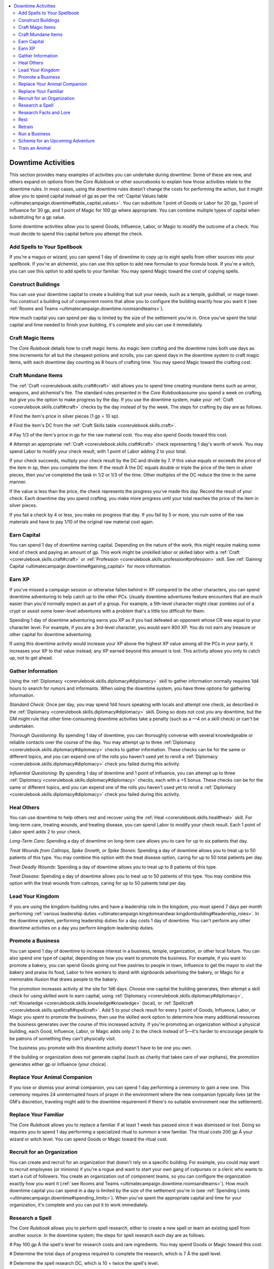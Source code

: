 
.. _`ultimatecampaign.downtime.downtimeactivities`:

.. contents:: \ 

.. _`ultimatecampaign.downtime.downtimeactivities#downtime_activities`:

Downtime Activities
####################

This section provides many examples of activities you can undertake during downtime. Some of these are new, and others expand on options from the \ *Core Rulebook*\  or other sourcebooks to explain how those activities relate to the downtime rules. In most cases, using the downtime rules doesn't change the costs for performing the action, but it might allow you to spend capital instead of gp as per the :ref:`Capital Values table <ultimatecampaign.downtime#table_capital_values>`\ . You can substitute 1 point of Goods or Labor for 20 gp, 1 point of Influence for 30 gp, and 1 point of Magic for 100 gp where appropriate. You can combine multiple types of capital when substituting for a gp value.

Some downtime activities allow you to spend Goods, Influence, Labor, or Magic to modify the outcome of a check. You must decide to spend this capital before you attempt the check.

.. _`ultimatecampaign.downtime.downtimeactivities#add_spells_to_your_spellbook`:

Add Spells to Your Spellbook
*****************************

If you're a magus or wizard, you can spend 1 day of downtime to copy up to eight spells from other sources into your spellbook. If you're an alchemist, you can use this option to add new formulae to your formula book. If you're a witch, you can use this option to add spells to your familiar. You may spend Magic toward the cost of copying spells.

.. _`ultimatecampaign.downtime.downtimeactivities#construct_buildings`:

Construct Buildings
********************

You can use your downtime capital to create a building that suit your needs, such as a temple, guildhall, or mage tower. You construct a building out of component rooms that allow you to configure the building exactly how you want it (see :ref:`Rooms and Teams <ultimatecampaign.downtime.roomsandteams>`\ ).

How much capital you can spend per day is limited by the size of the settlement you're in. Once you've spent the total capital and time needed to finish your building, it's complete and you can use it immediately.

.. _`ultimatecampaign.downtime.downtimeactivities#craft_magic_items`:

Craft Magic Items
******************

The \ *Core Rulebook*\  details how to craft magic items. As magic item crafting and the downtime rules both use days as time increments for all but the cheapest potions and scrolls, you can spend days in the downtime system to craft magic items, with each downtime day counting as 8 hours of crafting time. You may spend Magic toward the crafting cost.

.. _`ultimatecampaign.downtime.downtimeactivities#craft_mundane_items`:

Craft Mundane Items
********************

The :ref:`Craft <corerulebook.skills.craft#craft>`\  skill allows you to spend time creating mundane items such as armor, weapons, and alchemist's fire. The standard rules presented in the \ *Core Rulebook*\ assume you spend a week on crafting, but give you the option to make progress by the day. If you use the downtime system, make your :ref:`Craft <corerulebook.skills.craft#craft>`\  checks by the day instead of by the week. The steps for crafting by day are as follows.

# Find the item's price in silver pieces (1 gp = 10 sp).

# Find the item's DC from the :ref:`Craft Skills table <corerulebook.skills.craft>`\ .

# Pay 1/3 of the item's price in gp for the raw material cost. You may also spend Goods toward this cost.

# Attempt an appropriate :ref:`Craft <corerulebook.skills.craft#craft>`\  check representing 1 day's worth of work. You may spend Labor to modify your check result, with 1 point of Labor adding 2 to your total.

If your check succeeds, multiply your check result by the DC and divide by 7. If this value equals or exceeds the price of the item in sp, then you complete the item. If the result Ã the DC equals double or triple the price of the item in silver pieces, then you've completed the task in 1/2 or 1/3 of the time. Other multiples of the DC reduce the time in the same manner.

If the value is less than the price, the check represents the progress you've made this day. Record the result of your check. Each downtime day you spend crafting, you make more progress until your total reaches the price of the item in silver pieces.

If you fail a check by 4 or less, you make no progress that day. If you fail by 5 or more, you ruin some of the raw materials and have to pay 1/10 of the original raw material cost again.

.. _`ultimatecampaign.downtime.downtimeactivities#earn_capital`:

Earn Capital
*************

You can spend 1 day of downtime earning capital. Depending on the nature of the work, this might require making some kind of check and paying an amount of gp. This work might be unskilled labor or skilled labor with a :ref:`Craft <corerulebook.skills.craft#craft>`\  or :ref:`Profession <corerulebook.skills.profession#profession>`\  skill. See :ref:`Gaining Capital <ultimatecampaign.downtime#gaining_capital>`\  for more information.

.. _`ultimatecampaign.downtime.downtimeactivities#earn_xp`:

Earn XP
********

If you've missed a campaign session or otherwise fallen behind in XP compared to the other characters, you can spend downtime adventuring to help catch up to the other PCs. Usually downtime adventures feature encounters that are much easier than you'd normally expect as part of a group. For example, a 5th-level character might clear zombies out of a crypt or assist some lower-level adventures with a problem that's a little too difficult for them.

Spending 1 day of downtime adventuring earns you XP as if you had defeated an opponent whose CR was equal to your character level. For example, if you are a 3rd-level character, you would earn 800 XP. You do not earn any treasure or other capital for downtime adventuring.

If using this downtime activity would increase your XP above the highest XP value among all the PCs in your party, it increases your XP to that value instead; any XP earned beyond this amount is lost. This activity allows you only to catch up, not to get ahead.

.. _`ultimatecampaign.downtime.downtimeactivities#gather_information`:

Gather Information
*******************

Using the :ref:`Diplomacy <corerulebook.skills.diplomacy#diplomacy>`\  skill to gather information normally requires 1d4 hours to search for rumors and informants. When using the downtime system, you have three options for gathering information.

\ *Standard Check*\ : Once per day, you may spend 1d4 hours speaking with locals and attempt one check, as described in the :ref:`Diplomacy <corerulebook.skills.diplomacy#diplomacy>`\  skill. Doing so does not cost you any downtime, but the GM might rule that other time-consuming downtime activities take a penalty (such as a —4 on a skill check) or can't be undertaken.

\ *Thorough Questioning*\ : By spending 1 day of downtime, you can thoroughly converse with several knowledgeable or reliable contacts over the course of the day. You may attempt up to three :ref:`Diplomacy <corerulebook.skills.diplomacy#diplomacy>`\  checks to gather information. These checks can be for the same or different topics, and you can expend one of the rolls you haven't used yet to reroll a :ref:`Diplomacy <corerulebook.skills.diplomacy#diplomacy>`\  check you failed during this activity.

\ *Influential Questioning*\ : By spending 1 day of downtime and 1 point of Influence, you can attempt up to three :ref:`Diplomacy <corerulebook.skills.diplomacy#diplomacy>`\  checks, each with a +5 bonus. These checks can be for the same or different topics, and you can expend one of the rolls you haven't used yet to reroll a :ref:`Diplomacy <corerulebook.skills.diplomacy#diplomacy>`\  check you failed during this activity.

.. _`ultimatecampaign.downtime.downtimeactivities#heal_others`:

Heal Others
************

You can use downtime to help others rest and recover using the :ref:`Heal <corerulebook.skills.heal#heal>`\  skill. For long-term care, treating wounds, and treating disease, you can spend Labor to modify your check result. Each 1 point of Labor spent adds 2 to your check.

\ *Long-Term Care*\ : Spending a day of downtime on long-term care allows you to care for up to six patients that day.

\ *Treat Wounds from Caltrops, Spike Growth, or Spike Stones*\ : Spending a day of downtime allows you to treat up to 50 patients of this type. You may combine this option with the treat disease option, caring for up to 50 total patients per day.

\ *Treat Deadly Wounds*\ : Spending a day of downtime allows you to treat up to 8 patients of this type.

\ *Treat Disease*\ : Spending a day of downtime allows you to treat up to 50 patients of this type. You may combine this option with the treat wounds from caltrops, caring for up to 50 patients total per day.

.. _`ultimatecampaign.downtime.downtimeactivities#lead_your_kingdom`:

Lead Your Kingdom
******************

If you are using the kingdom-building rules and have a leadership role in the kingdom, you must spend 7 days per month performing :ref:`various leadership duties <ultimatecampaign.kingdomsandwar.kingdombuilding#leadership_roles>`\ . In the downtime system, performing leadership duties for a day costs 1 day of downtime. You can't perform any other downtime activities on a day you perform kingdom leadership duties.

.. _`ultimatecampaign.downtime.downtimeactivities#promote_a_business`:

Promote a Business
*******************

You can spend 1 day of downtime to increase interest in a business, temple, organization, or other local fixture. You can also spend one type of capital, depending on how you want to promote the business. For example, if you want to promote a bakery, you can spend Goods giving out free pastries to people in town, Influence to get the mayor to visit the bakery and praise its food, Labor to hire workers to stand with signboards advertising the bakery, or Magic for a memorable illusion that draws people to the bakery.

The promotion increases activity at the site for 1d6 days. Choose one capital the building generates, then attempt a skill check for using skilled work to earn capital, using :ref:`Diplomacy <corerulebook.skills.diplomacy#diplomacy>`\ , :ref:`Knowledge <corerulebook.skills.knowledge#knowledge>`\  (local), or :ref:`Spellcraft <corerulebook.skills.spellcraft#spellcraft>`\ . Add 5 to your check result for every 1 point of Goods, Influence, Labor, or Magic you spent to promote the business, then use the skilled work option to determine how many additional resources the business generates over the course of this increased activity. If you're promoting an organization without a physical building, each Good, Influence, Labor, or Magic adds only 2 to the check instead of 5—it's harder to encourage people to be patrons of something they can't physically visit.

The business you promote with this downtime activity doesn't have to be one you own.

If the building or organization does not generate capital (such as charity that takes care of war orphans), the promotion generates either gp or Influence (your choice) .

.. _`ultimatecampaign.downtime.downtimeactivities#replace_your_animal_companion`:

Replace Your Animal Companion
******************************

If you lose or dismiss your animal companion, you can spend 1 day performing a ceremony to gain a new one. This ceremony requires 24 uninterrupted hours of prayer in the environment where the new companion typically lives (at the GM's discretion, traveling might add to the downtime requirement if there's no suitable environment near the settlement).

.. _`ultimatecampaign.downtime.downtimeactivities#replace_your_familiar`:

Replace Your Familiar
**********************

The \ *Core Rulebook*\  allows you to replace a familiar if at least 1 week has passed since it was dismissed or lost. Doing so requires you to spend 1 day performing a specialized ritual to summon a new familiar. The ritual costs 200 gp Ã your wizard or witch level. You can spend Goods or Magic toward the ritual cost.

.. _`ultimatecampaign.downtime.downtimeactivities#recruit_for_an_organization`:

Recruit for an Organization
****************************

You can create and recruit for an organization that doesn't rely on a specific building. For example, you could may want to recruit employees (or minions) if you're a rogue and want to start your own gang of cutpurses or a cleric who wants to start a cult of followers. You create an organization out of component teams, so you can configure the organization exactly how you want it (:ref:`see Rooms and Teams <ultimatecampaign.downtime.roomsandteams>`\ ). How much downtime capital you can spend in a day is limited by the size of the settlement you're in (see :ref:`Spending Limits <ultimatecampaign.downtime#spending_limits>`\ ). When you've spent the appropriate capital and time for your organization, it's complete and you can put it to work immediately.

.. _`ultimatecampaign.downtime.downtimeactivities#research_a_spell`:

Research a Spell
*****************

The \ *Core Rulebook*\  allows you to perform spell research, either to create a new spell or learn an existing spell from another source. In the downtime system, the steps for spell research each day are as follows.

# Pay 100 gp Ã the spell's level for research costs and rare ingredients. You may spend Goods or Magic toward this cost.

# Determine the total days of progress required to complete the research, which is 7 Ã the spell level.

# Determine the spell research DC, which is 10 + twice the spell's level.

# Attempt a :ref:`Spellcraft <corerulebook.skills.spellcraft#spellcraft>`\  check and a :ref:`Knowledge <corerulebook.skills.knowledge#knowledge>`\  check (arcana for an arcane spell, religion for a divine spell) against the spell research DC. You can't take 10 on these checks. You may spend Magic to modify a check result, with 1 point of Magic adding 2 to your total (maximum +10). If both checks succeed, you make 1 day's progress toward completing the spell. When your days of progress equal the total number of days needed, the spell is completed and added to your spellbook or list of spells known.

If either or both spell research checks fail by 4 or less, you make no progress. For each check that fails by 5 or more, your research has led to poor results and you lose a day of progress toward completing the spell.

If you're an alchemist, you can use this downtime option to research a new extract formula. Instead of a :ref:`Spellcraft <corerulebook.skills.spellcraft#spellcraft>`\  check, attempt a :ref:`Craft <corerulebook.skills.craft#craft>`\  (alchemy) check. For :ref:`Knowledge <corerulebook.skills.knowledge#knowledge>`\  (arcana) checks, you may attempt a :ref:`Knowledge <corerulebook.skills.knowledge#knowledge>`\  (nature) check instead.

.. _`ultimatecampaign.downtime.downtimeactivities#research_facts_and_lore`:

Research Facts and Lore
************************

You can use downtime and capital to learn more about the campaign or the game world. This is similar to the gather information activity, except instead of looking for rumors and gossip in town, you are consulting with sages, perusing historical documents, or using magic to unearth information. Instead of a :ref:`Diplomacy <corerulebook.skills.diplomacy#diplomacy>`\  check, attempt one or more :ref:`Knowledge <corerulebook.skills.knowledge#knowledge>`\  checks appropriate to the intended subject. These checks can be for the same or different topics (and can use different :ref:`Knowledge <corerulebook.skills.knowledge#knowledge>`\  skills), and you can expend one of the rolls you haven't used yet to reroll a :ref:`Knowledge <corerulebook.skills.knowledge#knowledge>`\  check you failed during this activity. You have three options for researching information.

\ *Thorough Research*\ : By spending 1 day of downtime, you can thoroughly converse with several knowledgeable individuals or study several reliable sources over the course of the day. You can attempt up to three :ref:`Knowledge <corerulebook.skills.knowledge#knowledge>`\  checks to discover information.

\ *Influential Research*\ : By spending 1 day of downtime and 1 point of Influence, you may attempt up to three :ref:`Knowledge <corerulebook.skills.knowledge#knowledge>`\  checks, each with a +5 bonus.

\ *Magical Research*\ : By spending 1 day of downtime and 1 point of Magic, you may attempt up to three :ref:`Knowledge <corerulebook.skills.knowledge#knowledge>`\  checks, each with a +5 bonus.

.. _`ultimatecampaign.downtime.downtimeactivities#rest`:

Rest
*****

You can use downtime to rest and recover. It is assumed that you spend 8 hours resting at night, which allows you to recover 1 hp per level per day and 1 point of ability damage for each affected ability score. If you spend a full day of downtime resting in bed, you recover another 1 hp per level per day and another 1 point of ability damage for each affected ability score.

.. _`ultimatecampaign.downtime.downtimeactivities#retrain`:

Retrain
********

You can use your downtime to retrain (see :ref:`Retraining <ultimatecampaign.campaignsystems.retraining>`\ ). You may spend Goods, Influence, Labor, or Magic toward this cost.

.. _`ultimatecampaign.downtime.downtimeactivities#run_a_business`:

Run a Business
***************

If you have a building and that building generates any kind of capital, you can spend 1 day of downtime working at your building—increasing its productivity by inspiring your employees to work harder, using your expertise to get more done, or using your fame to attract more customers. This counts as using downtime to earn capital (see :ref:`Gaining Capital <ultimatecampaign.downtime#gaining_capital>`\ ), but you gain a +10 bonus on your check.

The capital you generate must be a kind that your building can generate. For example, an inn that generates gp and Influence can generate only those two currencies using this downtime activity; you can't use it to generate Goods, Labor, or Magic just because you're personally running it for the day. You must earn capital acquired in this way as normal.

.. _`ultimatecampaign.downtime.downtimeactivities#scheme_for_an_upcoming_adventure`:

Scheme for an Upcoming Adventure
*********************************

You can use downtime to prepare for an upcoming adventure or event. For example, if you know you have to crash the baron's fancy party in 2 days, you can spend downtime watching the baron's manor, investigating what clothing the servants will wear, and finding out which important guests are attending. This works like spending capital to boost checks, except you must spend 1 day of downtime, and each Good, Influence, Labor, or Magic you spend toward this purpose gives you a +2 bonus on one skill check (maximum +6). As with the spend capital option, the GM decides if your approach is reasonable for the check you're attempting. The bonus from this activity stacks with that from the spend capital to boost checks option (maximum +10 total). This bonus lasts for one check.

For example, by spending 1 day of downtime and 1 point of Goods, you gain an excellent understanding of the liveried servants' uniforms and add 2 to your :ref:`Disguise <corerulebook.skills.disguise#disguise>`\  check to disguise yourself as one of them. By spending 1 day of downtime and 1 point of Influence, you learn what famous trapsmith constructed the baron's vault and add 2 to your :ref:`Disable Device <corerulebook.skills.disabledevice#disable_device>`\  check to open it.

.. _`ultimatecampaign.downtime.downtimeactivities#train_an_animal`:

Train an Animal
****************

You can use the :ref:`Handle Animal <corerulebook.skills.handleanimal#handle_animal>`\  skill to train an animal, as described in the \ *Core Rulebook*\ . The rules for training assume the training period is continuous. However, you can break this training into smaller increments (allowing you to make progress on this training between adventures), but you must attempt a :ref:`Handle Animal <corerulebook.skills.handleanimal#handle_animal>`\  check for each training period, and the DC increases by 2. Failing the check means that training period doesn't count toward completing the training.

This use of downtime doesn't allow you to exceed the animal's normal training limitations from the \ *Core Rulebook*\ . For example, spending downtime doesn't allow you to teach an animal more tricks than it could learn if you weren't using the downtime system.

\ *Teach an Animal a Trick*\ : This requires 7 days and a successful :ref:`Handle Animal <corerulebook.skills.handleanimal#handle_animal>`\  check at the end of the training period. You may spend Goods, Influence, Labor, or Magic to modify your check result, with each 1 point of capital adding 2 to your total (maximum +10).

\ *Train an Animal for a General Purpose*\ : This sort of training can take several weeks, depending on the nature of the training. You may spend Goods, Influence, Labor, or Magic to modify your check result, with each 1 point of capital adding 2 to your total (maximum +10).

Rear a :ref:`Wild <corerulebook.magicitems.armor#armor_wild>`\  Animal: Depending on the maturation rate of the animal, this can take anywhere from weeks to months or even years. For simplicity's sake, interacting with the animal for an hour per day in a safe environment counts toward this training and doesn't require you to spend any downtime. As long as you maintain this daily contact, you need to succeed at only one :ref:`Handle Animal <corerulebook.skills.handleanimal#handle_animal>`\  check at the end of the rearing period. An interruption requires you to succeed at a check to continue the rearing (you may attempt this check once per day). The assumption is that you have a non-expert taking care of the animal's basic needs while you are away so it isn't neglected. If you know you will miss a day of this contact, you may spend 1 point of Influence or 1 point of Labor for each missed day to have a skilled animal handler rear the animal for the day, meaning your absence doesn't count as an interruption in the animal's training.

